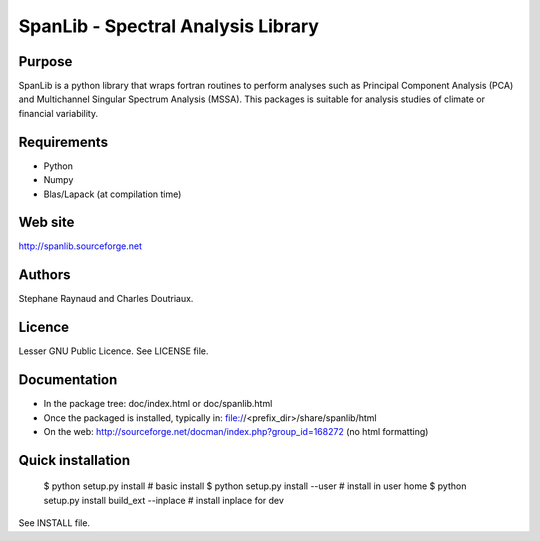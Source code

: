 SpanLib - Spectral Analysis Library
===================================

Purpose
-------
SpanLib is a python library that wraps fortran routines
to perform analyses such as Principal Component
Analysis (PCA) and Multichannel Singular
Spectrum Analysis (MSSA).
This packages is suitable for analysis studies of
climate or financial variability.

Requirements
------------
- Python
- Numpy
- Blas/Lapack (at compilation time)

Web site
--------
http://spanlib.sourceforge.net

Authors
-------
Stephane Raynaud and Charles Doutriaux.

Licence
-------
Lesser GNU Public Licence.
See LICENSE file.

Documentation
-------------
- In the package tree: doc/index.html or doc/spanlib.html
- Once the packaged is installed, typically in:
  file://<prefix_dir>/share/spanlib/html
- On the web: http://sourceforge.net/docman/index.php?group_id=168272
  (no html formatting)

Quick installation
------------------

    $ python setup.py install # basic install
    $ python setup.py install --user # install in user home
    $ python setup.py install build_ext --inplace # install inplace for dev


See INSTALL file.



